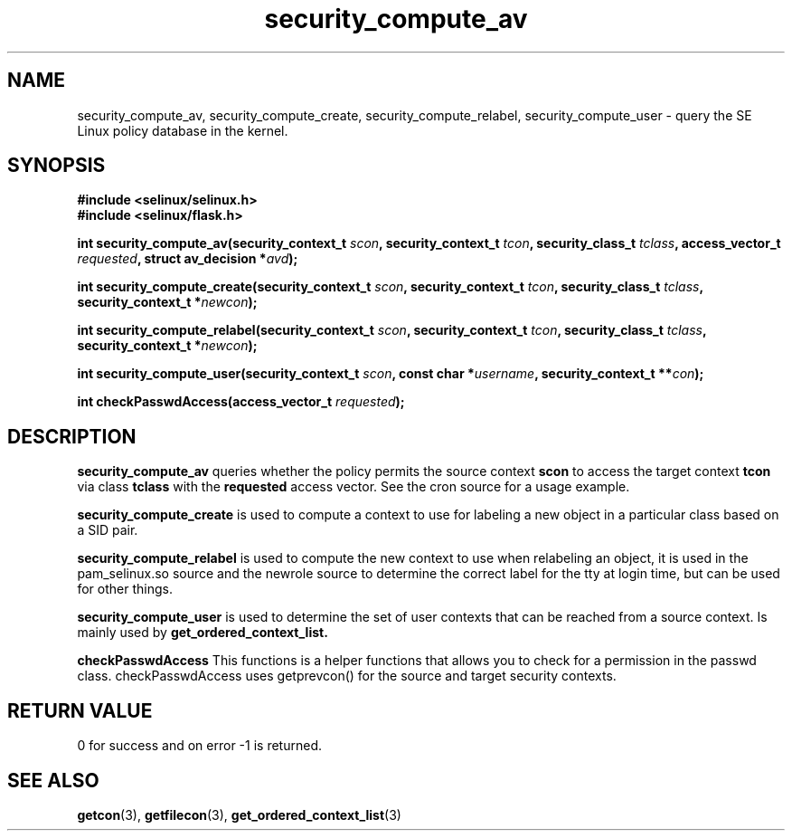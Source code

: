 .TH "security_compute_av" "3" "1 January 2004" "russell@coker.com.au" "SE Linux API documentation"
.SH "NAME"
security_compute_av, security_compute_create, security_compute_relabel, security_compute_user \- query
the SE Linux policy database in the kernel.

.SH "SYNOPSIS"
.B #include <selinux/selinux.h>
.br
.B #include <selinux/flask.h>
.sp
.BI "int security_compute_av(security_context_t "scon ", security_context_t "tcon ", security_class_t "tclass ", access_vector_t "requested ", struct av_decision *" avd );
.sp
.BI "int security_compute_create(security_context_t "scon ", security_context_t "tcon ", security_class_t "tclass ", security_context_t *" newcon );
.sp
.BI "int security_compute_relabel(security_context_t "scon ", security_context_t "tcon ", security_class_t "tclass ", security_context_t *" newcon );
.sp
.BI "int security_compute_user(security_context_t "scon ", const char *" username ", security_context_t **" con );
.sp
.BI "int checkPasswdAccess(access_vector_t " requested );

.SH "DESCRIPTION"
.B security_compute_av
queries whether the policy permits the source context
.B scon
to access the target context
.B tcon
via class
.B tclass
with the
.B requested
access vector. See the cron source for a usage example.

.B security_compute_create
is used to compute a context to use for labeling a new object in a particular
class based on a SID pair.

.B security_compute_relabel
is used to compute the new context to use when relabeling an object, it is used
in the pam_selinux.so source and the newrole source to determine the correct
label for the tty at login time, but can be used for other things.

.B security_compute_user
is used to determine the set of user contexts that can be reached from a
source context. Is mainly used by
.B get_ordered_context_list.

.B checkPasswdAccess
This functions is a helper functions that allows you to check for a permission in the passwd class. checkPasswdAccess uses getprevcon() for the source and target security contexts.

.SH "RETURN VALUE"
0 for success and on error -1 is returned.

.SH "SEE ALSO"
.BR getcon "(3), " getfilecon "(3), " get_ordered_context_list "(3)"
